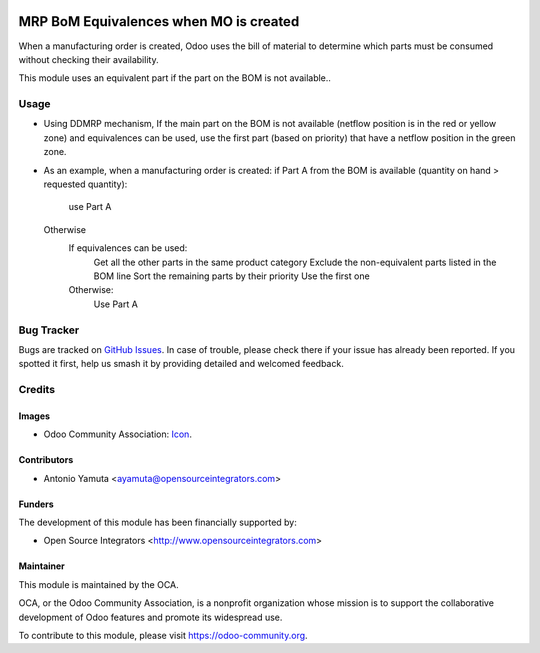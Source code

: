 .. image:: https://img.shields.io/badge/licence-AGPL--3-blue.svg
   :target: http://www.gnu.org/licenses/agpl-3.0-standalone.html
   :alt: License: AGPL-3

=======================================
MRP BoM Equivalences when MO is created
=======================================

When a manufacturing order is created, Odoo uses the bill of material to determine 
which parts must be consumed without checking their availability. 

This module uses an equivalent part if the part on the BOM is not available..


Usage
=====
* Using DDMRP mechanism, If the main part on the BOM is not available (netflow position is in the red or yellow zone) 
  and equivalences can be used, use the first part (based on priority) that have a netflow position in the green zone.

* As an example, when a manufacturing order is created:
  if Part A from the BOM is available (quantity on hand > requested quantity):
     use Part A
  Otherwise
      If equivalences can be used:
          Get all the other parts in the same product category
          Exclude the non-equivalent parts listed in the BOM line
          Sort the remaining parts by their priority
          Use the first one
      Otherwise:
          Use Part A

Bug Tracker
===========

Bugs are tracked on `GitHub Issues
<https://github.com/OCA/manufacture/issues>`_. In case of trouble, please
check there if your issue has already been reported. If you spotted it first,
help us smash it by providing detailed and welcomed feedback.

Credits
=======

Images
------

* Odoo Community Association: `Icon <https://github.com/OCA/maintainer-tools/blob/master/template/module/static/description/icon.svg>`_.

Contributors
------------

* Antonio Yamuta <ayamuta@opensourceintegrators.com>

Funders
-------

The development of this module has been financially supported by:

* Open Source Integrators <http://www.opensourceintegrators.com>

Maintainer
----------

.. image:: https://odoo-community.org/logo.png
   :alt: Odoo Community Association
   :target: https://odoo-community.org

This module is maintained by the OCA.

OCA, or the Odoo Community Association, is a nonprofit organization whose
mission is to support the collaborative development of Odoo features and
promote its widespread use.

To contribute to this module, please visit https://odoo-community.org.
